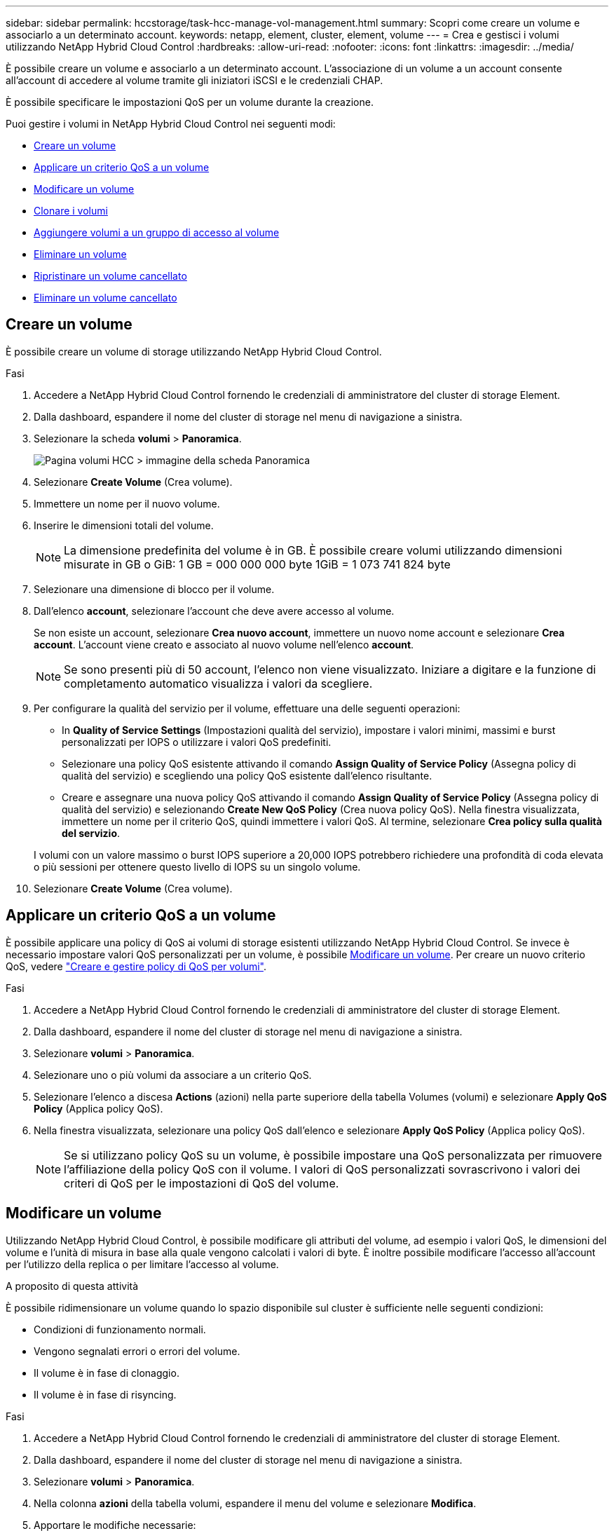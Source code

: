 ---
sidebar: sidebar 
permalink: hccstorage/task-hcc-manage-vol-management.html 
summary: Scopri come creare un volume e associarlo a un determinato account. 
keywords: netapp, element, cluster, element, volume 
---
= Crea e gestisci i volumi utilizzando NetApp Hybrid Cloud Control
:hardbreaks:
:allow-uri-read: 
:nofooter: 
:icons: font
:linkattrs: 
:imagesdir: ../media/


[role="lead"]
È possibile creare un volume e associarlo a un determinato account. L'associazione di un volume a un account consente all'account di accedere al volume tramite gli iniziatori iSCSI e le credenziali CHAP.

È possibile specificare le impostazioni QoS per un volume durante la creazione.

Puoi gestire i volumi in NetApp Hybrid Cloud Control nei seguenti modi:

* <<Creare un volume>>
* <<Applicare un criterio QoS a un volume>>
* <<Modificare un volume>>
* <<Clonare i volumi>>
* <<Aggiungere volumi a un gruppo di accesso al volume>>
* <<Eliminare un volume>>
* <<Ripristinare un volume cancellato>>
* <<Eliminare un volume cancellato>>




== Creare un volume

È possibile creare un volume di storage utilizzando NetApp Hybrid Cloud Control.

.Fasi
. Accedere a NetApp Hybrid Cloud Control fornendo le credenziali di amministratore del cluster di storage Element.
. Dalla dashboard, espandere il nome del cluster di storage nel menu di navigazione a sinistra.
. Selezionare la scheda *volumi* > *Panoramica*.
+
image::hcc_volumes_overview_active.png[Pagina volumi HCC > immagine della scheda Panoramica]

. Selezionare *Create Volume* (Crea volume).
. Immettere un nome per il nuovo volume.
. Inserire le dimensioni totali del volume.
+

NOTE: La dimensione predefinita del volume è in GB. È possibile creare volumi utilizzando dimensioni misurate in GB o GiB:
1 GB = 000 000 000 byte
1GiB = 1 073 741 824 byte

. Selezionare una dimensione di blocco per il volume.
. Dall'elenco *account*, selezionare l'account che deve avere accesso al volume.
+
Se non esiste un account, selezionare *Crea nuovo account*, immettere un nuovo nome account e selezionare *Crea account*. L'account viene creato e associato al nuovo volume nell'elenco *account*.

+

NOTE: Se sono presenti più di 50 account, l'elenco non viene visualizzato. Iniziare a digitare e la funzione di completamento automatico visualizza i valori da scegliere.

. Per configurare la qualità del servizio per il volume, effettuare una delle seguenti operazioni:
+
** In *Quality of Service Settings* (Impostazioni qualità del servizio), impostare i valori minimi, massimi e burst personalizzati per IOPS o utilizzare i valori QoS predefiniti.
** Selezionare una policy QoS esistente attivando il comando *Assign Quality of Service Policy* (Assegna policy di qualità del servizio) e scegliendo una policy QoS esistente dall'elenco risultante.
** Creare e assegnare una nuova policy QoS attivando il comando *Assign Quality of Service Policy* (Assegna policy di qualità del servizio) e selezionando *Create New QoS Policy* (Crea nuova policy QoS). Nella finestra visualizzata, immettere un nome per il criterio QoS, quindi immettere i valori QoS. Al termine, selezionare *Crea policy sulla qualità del servizio*.


+
I volumi con un valore massimo o burst IOPS superiore a 20,000 IOPS potrebbero richiedere una profondità di coda elevata o più sessioni per ottenere questo livello di IOPS su un singolo volume.

. Selezionare *Create Volume* (Crea volume).




== Applicare un criterio QoS a un volume

È possibile applicare una policy di QoS ai volumi di storage esistenti utilizzando NetApp Hybrid Cloud Control. Se invece è necessario impostare valori QoS personalizzati per un volume, è possibile <<Modificare un volume>>. Per creare un nuovo criterio QoS, vedere link:task-hcc-qos-policies.html["Creare e gestire policy di QoS per volumi"^].

.Fasi
. Accedere a NetApp Hybrid Cloud Control fornendo le credenziali di amministratore del cluster di storage Element.
. Dalla dashboard, espandere il nome del cluster di storage nel menu di navigazione a sinistra.
. Selezionare *volumi* > *Panoramica*.
. Selezionare uno o più volumi da associare a un criterio QoS.
. Selezionare l'elenco a discesa *Actions* (azioni) nella parte superiore della tabella Volumes (volumi) e selezionare *Apply QoS Policy* (Applica policy QoS).
. Nella finestra visualizzata, selezionare una policy QoS dall'elenco e selezionare *Apply QoS Policy* (Applica policy QoS).
+

NOTE: Se si utilizzano policy QoS su un volume, è possibile impostare una QoS personalizzata per rimuovere l'affiliazione della policy QoS con il volume. I valori di QoS personalizzati sovrascrivono i valori dei criteri di QoS per le impostazioni di QoS del volume.





== Modificare un volume

Utilizzando NetApp Hybrid Cloud Control, è possibile modificare gli attributi del volume, ad esempio i valori QoS, le dimensioni del volume e l'unità di misura in base alla quale vengono calcolati i valori di byte. È inoltre possibile modificare l'accesso all'account per l'utilizzo della replica o per limitare l'accesso al volume.

.A proposito di questa attività
È possibile ridimensionare un volume quando lo spazio disponibile sul cluster è sufficiente nelle seguenti condizioni:

* Condizioni di funzionamento normali.
* Vengono segnalati errori o errori del volume.
* Il volume è in fase di clonaggio.
* Il volume è in fase di risyncing.


.Fasi
. Accedere a NetApp Hybrid Cloud Control fornendo le credenziali di amministratore del cluster di storage Element.
. Dalla dashboard, espandere il nome del cluster di storage nel menu di navigazione a sinistra.
. Selezionare *volumi* > *Panoramica*.
. Nella colonna *azioni* della tabella volumi, espandere il menu del volume e selezionare *Modifica*.
. Apportare le modifiche necessarie:
+
.. Modificare le dimensioni totali del volume.
+

NOTE: È possibile aumentare, ma non diminuire, le dimensioni del volume. È possibile ridimensionare un solo volume in una singola operazione di ridimensionamento. Le operazioni di garbage collection e gli aggiornamenti software non interrompono l'operazione di ridimensionamento.

+

NOTE: Se si stanno regolando le dimensioni del volume per la replica, aumentare innanzitutto le dimensioni del volume assegnato come destinazione della replica. Quindi, è possibile ridimensionare il volume di origine. Il volume di destinazione può avere dimensioni maggiori o uguali a quelle del volume di origine, ma non può essere più piccolo.

+

NOTE: La dimensione predefinita del volume è in GB. È possibile creare volumi utilizzando dimensioni misurate in GB o GiB:
1 GB = 000 000 000 byte
1GiB = 1 073 741 824 byte

.. Selezionare un diverso livello di accesso all'account:
+
*** Di sola lettura
*** Lettura/scrittura
*** Bloccato
*** Destinazione della replica


.. Selezionare l'account che deve avere accesso al volume.
+
Inizia a digitare e la funzione di completamento automatico visualizza i valori possibili da scegliere.

+
Se non esiste un account, selezionare *Crea nuovo account*, immettere un nuovo nome account e selezionare *Crea*. L'account viene creato e associato al volume esistente.

.. Modificare la qualità del servizio effettuando una delle seguenti operazioni:
+
... Selezionare un criterio esistente.
... In Custom Settings (Impostazioni personalizzate), impostare i valori minimo, massimo e burst per IOPS o utilizzare i valori predefiniti.
+

NOTE: Se si utilizzano policy QoS su un volume, è possibile impostare una QoS personalizzata per rimuovere l'affiliazione della policy QoS con il volume. La QoS personalizzata sovrascriverà i valori dei criteri QoS per le impostazioni QoS del volume.

+

TIP: Quando si modificano i valori IOPS, è necessario aumentare in decine o centinaia. I valori di input richiedono numeri interi validi. Configurare volumi con un valore burst estremamente elevato. Ciò consente al sistema di elaborare più rapidamente carichi di lavoro sequenziali a blocchi di grandi dimensioni occasionali, limitando al contempo gli IOPS sostenuti per un volume.





. Selezionare *Salva*.




== Clonare i volumi

È possibile creare un clone di un singolo volume di storage o clonare un gruppo di volumi per creare una copia point-in-time dei dati. Quando si clonano un volume, il sistema crea uno snapshot del volume e quindi una copia dei dati a cui fa riferimento lo snapshot.

.Prima di iniziare
* È necessario aggiungere ed eseguire almeno un cluster.
* È stato creato almeno un volume.
* È stato creato un account utente.
* Lo spazio disponibile senza provisioning deve essere uguale o superiore alle dimensioni del volume.


.A proposito di questa attività
Il cluster supporta fino a due richieste di cloni in esecuzione per volume alla volta e fino a 8 operazioni di cloni di volume attivi alla volta. Le richieste che superano questi limiti vengono messe in coda per l'elaborazione successiva.

La clonazione del volume è un processo asincrono e il tempo richiesto dal processo dipende dalle dimensioni del volume che si sta clonando e dal carico corrente del cluster.


NOTE: I volumi clonati non ereditano l'appartenenza al gruppo di accesso al volume dal volume di origine.

.Fasi
. Accedere a NetApp Hybrid Cloud Control fornendo le credenziali di amministratore del cluster di storage Element.
. Dalla dashboard, espandere il nome del cluster di storage nel menu di navigazione a sinistra.
. Selezionare la scheda *volumi* > *Panoramica*.
. Selezionare ciascun volume che si desidera clonare.
. Selezionare l'elenco a discesa *azioni* nella parte superiore della tabella volumi e selezionare *Clona*.
. Nella finestra visualizzata, procedere come segue:
+
.. Immettere un prefisso per il nome del volume (facoltativo).
.. Scegliere il tipo di accesso dall'elenco *Access*.
.. Scegliere un account da associare al nuovo clone del volume (per impostazione predefinita, è selezionata l'opzione *Copy from Volume* (Copia da volume), che utilizzerà lo stesso account utilizzato dal volume originale).
.. Se non esiste un account, selezionare *Crea nuovo account*, immettere un nuovo nome account e selezionare *Crea account*. L'account viene creato e associato al volume.
+

TIP: Utilizzare le Best practice di denominazione descrittive. Ciò è particolarmente importante se nell'ambiente vengono utilizzati più cluster o server vCenter.

+

NOTE: L'aumento delle dimensioni del volume di un clone comporta la creazione di un nuovo volume con ulteriore spazio libero alla fine del volume. A seconda dell'utilizzo del volume, potrebbe essere necessario estendere le partizioni o creare nuove partizioni nello spazio libero per utilizzarlo.

.. Selezionare *Clone Volumes* (Clona volumi).
+

NOTE: Il tempo necessario per completare un'operazione di cloning dipende dalle dimensioni del volume e dal carico corrente del cluster. Aggiornare la pagina se il volume clonato non compare nell'elenco dei volumi.







== Aggiungere volumi a un gruppo di accesso al volume

È possibile aggiungere un singolo volume o un gruppo di volumi a un gruppo di accesso al volume.

.Fasi
. Accedere a NetApp Hybrid Cloud Control fornendo le credenziali di amministratore del cluster di storage Element.
. Dalla dashboard, espandere il nome del cluster di storage nel menu di navigazione a sinistra.
. Selezionare *volumi* > *Panoramica*.
. Selezionare uno o più volumi da associare a un gruppo di accesso al volume.
. Selezionare l'elenco a discesa *azioni* nella parte superiore della tabella volumi e selezionare *Aggiungi a gruppo di accesso*.
. Nella finestra visualizzata, selezionare un gruppo di accesso al volume dall'elenco *Volume Access Group*.
. Selezionare *Add Volume* (Aggiungi volume).




== Eliminare un volume

È possibile eliminare uno o più volumi da un cluster di storage Element.

.A proposito di questa attività
Il sistema non elimina immediatamente i volumi cancellati, ma rimangono disponibili per circa otto ore. Dopo otto ore, vengono eliminati e non più disponibili. Se si ripristina un volume prima che venga spurgato dal sistema, il volume torna online e le connessioni iSCSI vengono ripristinate.

Se un volume utilizzato per creare uno snapshot viene cancellato, le relative snapshot associate diventano inattive. Quando i volumi di origine cancellati vengono rimossi, anche le snapshot inattive associate vengono rimosse dal sistema.


IMPORTANT: I volumi persistenti associati ai servizi di gestione vengono creati e assegnati a un nuovo account durante l'installazione o l'aggiornamento. Se si utilizzano volumi persistenti, non modificare o eliminare i volumi o l'account associato. Se si eliminano questi volumi, si potrebbe rendere inutilizzabile il nodo di gestione.

.Fasi
. Accedere a NetApp Hybrid Cloud Control fornendo le credenziali di amministratore del cluster di storage Element.
. Dalla dashboard, espandere il nome del cluster di storage nel menu di navigazione a sinistra.
. Selezionare *volumi* > *Panoramica*.
. Selezionare uno o più volumi da eliminare.
. Selezionare l'elenco a discesa *azioni* nella parte superiore della tabella volumi e selezionare *Elimina*.
. Nella finestra visualizzata, confermare l'azione selezionando *Sì*.




== Ripristinare un volume cancellato

Una volta eliminato un volume di storage, è comunque possibile ripristinarlo entro otto ore dall'eliminazione.

Il sistema non elimina immediatamente i volumi cancellati, ma rimangono disponibili per circa otto ore. Dopo otto ore, vengono eliminati e non più disponibili. Se si ripristina un volume prima che venga spurgato dal sistema, il volume torna online e le connessioni iSCSI vengono ripristinate.

.Fasi
. Accedere a NetApp Hybrid Cloud Control fornendo le credenziali di amministratore del cluster di storage Element.
. Dalla dashboard, espandere il nome del cluster di storage nel menu di navigazione a sinistra.
. Selezionare *volumi* > *Panoramica*.
. Selezionare *Deleted*.
. Nella colonna *Actions* della tabella Volumes, espandere il menu del volume e selezionare *Restore*.
. Confermare il processo selezionando *Sì*.




== Eliminare un volume cancellato

Una volta cancellati, i volumi di storage rimangono disponibili per circa otto ore. Dopo otto ore, vengono eliminati automaticamente e non più disponibili. Se non si desidera attendere le otto ore, è possibile eliminare

.Fasi
. Accedere a NetApp Hybrid Cloud Control fornendo le credenziali di amministratore del cluster di storage Element.
. Dalla dashboard, espandere il nome del cluster di storage nel menu di navigazione a sinistra.
. Selezionare *volumi* > *Panoramica*.
. Selezionare *Deleted*.
. Selezionare uno o più volumi da eliminare.
. Effettuare una delle seguenti operazioni:
+
** Se sono stati selezionati più volumi, selezionare il filtro rapido *Purge* nella parte superiore della tabella.
** Se è stato selezionato un singolo volume, nella colonna *Actions* della tabella Volumes (volumi), espandere il menu del volume e selezionare *Purge* (Rimuovi).


. Nella colonna *Actions* della tabella Volumes, espandere il menu del volume e selezionare *Purge*.
. Confermare il processo selezionando *Sì*.


[discrete]
== Trova ulteriori informazioni

* link:../concepts/concept_solidfire_concepts_volumes.html["Scopri i volumi"]
* https://docs.netapp.com/us-en/element-software/index.html["Documentazione software SolidFire ed Element"^]
* https://docs.netapp.com/us-en/vcp/index.html["Plug-in NetApp Element per server vCenter"^]
* https://www.netapp.com/data-storage/solidfire/documentation["Pagina SolidFire and Element Resources"^]

